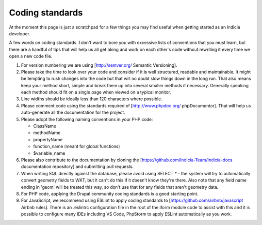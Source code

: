 ****************
Coding standards
****************

At the moment this page is just a scratchpad for a few things you may find useful when
getting started as an Indicia developer.

A few words on coding standards. I don't want to bore you with excessive lists of
conventions that you must learn, but there are a handful of tips that will help us all get
along and work on each other's code without rewriting it every time we open a new code
file.

#. For version numbering we are using [http://semver.org/ Semantic Versioning].
#. Please take the time to look over your code and consider if it is well
   structured, readable and maintainable. It might be tempting to rush changes into the
   code but that will no doubt slow things down in the long run. That also means keep your
   method short, simple and break them up into several smaller methods if necessary.
   Generally speaking each method should fit on a single page when viewed on a typical
   monitor.
#. Line widths should be ideally less than 120 characters where possible.
#. Please comment code using the standards required of [http://www.phpdoc.org/
   phpDocumentor]. That will help us auto-generate all the documentation for the project.
#. Please adopt the following naming conventions in your PHP code:

   * ClassName
   * methodName
   * propertyName
   * function_name (meant for global functions)
   * $variable_name

#. Please also contribute to the documentation by cloning the
   [https://github.com/Indicia-Team/indicia-docs documentation repository] and submitting
   pull requests.
#. When writing SQL directly against the database, please avoid using SELECT `*` -
   the system will try to automatically convert geometry fields to WKT, but it can't do
   this if it doesn't know they're there. Also note that any field name ending in
   'geom' will be treated this way, so don't use that for any fields that aren't
   geometry data.
#. For PHP code, applying the Drupal community coding standards is a good starting point.
#. For JavaScript, we recommend using ESLint to apply coding standards to
   [https://github.com/airbnb/javascript Airbnb rules]. There is an .eslintrc configuration
   file in the root of the iform module code to assist with this and it is possible to
   configure many IDEs including VS Code, PhpStorm to apply ESLint automatically as you work.
